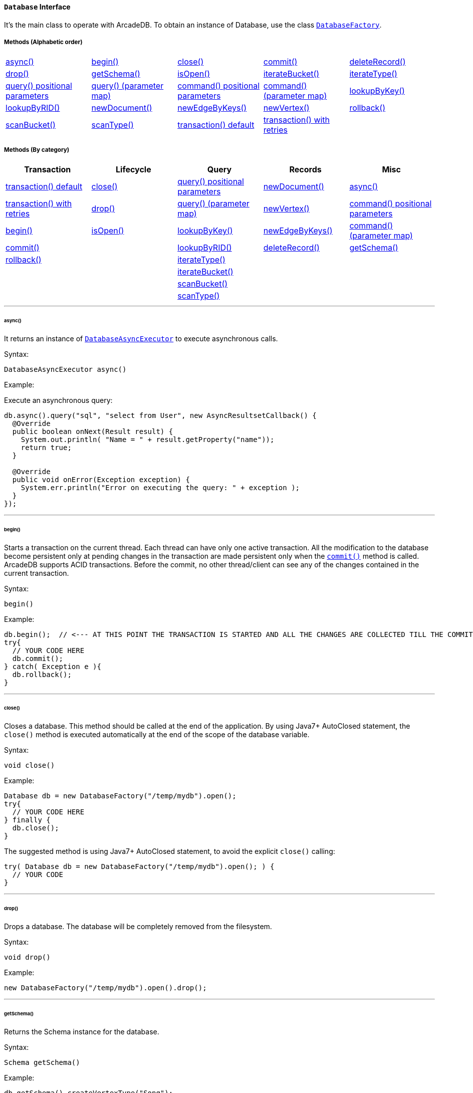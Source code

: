 [[database-interface]]
==== `Database` Interface

It's the main class to operate with ArcadeDB.
To obtain an instance of Database, use the class `<<databasefactory,DatabaseFactory>>`.

===== Methods (Alphabetic order)

[cols=5]
|===
|<<async,async()>>
|<<begin,begin()>>
|<<close,close()>>
|<<commit,commit()>>
|<<deleterecord,deleteRecord()>>
|<<drop,drop()>>
|<<getschema-method,getSchema()>>
|<<isopen,isOpen()>>
|<<iterate-bucket,iterateBucket()>>
|<<iterate-type,iterateType()>>
|<<query-language-command-positionalparameters,query() positional parameters>>
|<<query-positionalparameters,query() (parameter map)>>
|<<command-positionalparameters,command() positional parameters>>
|<<command-language-command-parametermap,command() (parameter map)>>
|<<lookupbykey-type-properties-keys,lookupByKey()>>
|<<lookupbyrid-rid-loadcontent,lookupByRID()>>
|<<newdocument-typename,newDocument()>>
|<<newedgebykeys-sourcevertextype-sourcevertexkey-sourcevertexvalue-destinationvertextype-destinationvertexkey-destinationvertexvalue-createvertexifnotexist-edgetype-bidirectional-properties,newEdgeByKeys()>>
|<<newvertex-typename,newVertex()>>
|<<rollback,rollback()>>
|<<scan-bucket,scanBucket()>>
|<<scan-type,scanType()>>
|<<transaction-txblock,transaction() default>>
|<<transaction-retries,transaction() with retries>>
|
|===

===== Methods (By category)

[%header,cols=5]
|===
|Transaction|Lifecycle|Query|Records|Misc

|<<transaction-txblock,transaction() default>>
|<<close,close()>>
|<<query-language-command-positionalparameters,query() positional parameters>>
|<<newdocument-typename,newDocument()>>
|<<async,async()>>

|<<transaction-retries,transaction() with retries>>
|<<drop,drop()>>
|<<query-positionalparameters,query() (parameter map)>>
|<<newvertex-typename,newVertex()>>
|<<command-positionalparameters,command() positional parameters>>

|<<begin,begin()>>
|<<isopen,isOpen()>>
|<<lookupbykey-type-properties-keys,lookupByKey()>>
|<<newedgebykeys-sourcevertextype-sourcevertexkey-sourcevertexvalue-destinationvertextype-destinationvertexkey-destinationvertexvalue-createvertexifnotexist-edgetype-bidirectional-properties,newEdgeByKeys()>>
|<<command-language-command-parametermap,command() (parameter map)>>

|<<commit,commit()>>
|
|<<lookupbyrid-rid-loadcontent,lookupByRID()>>
|<<deleterecord,deleteRecord()>>
|<<getschema-method,getSchema()>>

|<<rollback,rollback()>>
|
|<<iterate-type,iterateType()>>
|
|

|
|
|<<iterate-bucket,iterateBucket()>>
|
|

|
|
|<<scan-bucket,scanBucket()>>
|
|

|
|
|<<scan-type,scanType()>>
|
|

|===

'''

[[async]]
====== async()

It returns an instance of `<<databaseasyncexecutor,DatabaseAsyncExecutor>>` to execute asynchronous calls.

Syntax:

[source,java]
----
DatabaseAsyncExecutor async()
----

Example:

Execute an asynchronous query:

[source,java]
----
db.async().query("sql", "select from User", new AsyncResultsetCallback() {
  @Override
  public boolean onNext(Result result) {
    System.out.println( "Name = " + result.getProperty("name"));
    return true;
  }

  @Override
  public void onError(Exception exception) {
    System.err.println("Error on executing the query: " + exception );
  }
});
----

'''
[[begin]]
====== begin()

Starts a transaction on the current thread.
Each thread can have only one active transaction.
All the modification to the database become persistent only at pending changes in the transaction are made persistent only when the `<<commit,commit()>>` method is called.
ArcadeDB supports ACID transactions.
Before the commit, no other thread/client can see any of the changes contained in the current transaction.

Syntax:

```java
begin()
```

Example:

[source,java]
----
db.begin();  // <--- AT THIS POINT THE TRANSACTION IS STARTED AND ALL THE CHANGES ARE COLLECTED TILL THE COMMIT (SEE BELOW)
try{
  // YOUR CODE HERE
  db.commit();
} catch( Exception e ){
  db.rollback();
}
----

'''

[[close]]
====== close()

Closes a database.
This method should be called at the end of the application.
By using Java7+ AutoClosed statement, the `close()` method is executed automatically at the end of the scope of the database variable.

Syntax:

[source,java]
----
void close()
----

Example:

[source,java]
----
Database db = new DatabaseFactory("/temp/mydb").open();
try{
  // YOUR CODE HERE
} finally {
  db.close();
}
----

The suggested method is using Java7+ AutoClosed statement, to avoid the explicit `close()` calling:

[source,java]
----
try( Database db = new DatabaseFactory("/temp/mydb").open(); ) {
  // YOUR CODE
}
----

'''

[[drop]]
====== drop()

Drops a database.
The database will be completely removed from the filesystem.

Syntax:

[source,java]
----
void drop()
----

Example:

[source,java]
----
new DatabaseFactory("/temp/mydb").open().drop();
----

'''

[[getschema-method]]
====== getSchema()

Returns the Schema instance for the database.

Syntax:

[source,java]
----
Schema getSchema()
----

Example:

[source,java]
----
db.getSchema().createVertexType("Song");
----

'''

[[isopen]]
====== isOpen()

Returns `true` if the database is open, otherwise `false`.

Syntax:

```java
boolean isOpen()
```

Example:

[source,java]
----
if( db.isOpen() ){
  // YOUR CODE HERE
}
----

'''

[[query-language-command-positionalparameters]]
====== query( language, command, positionalParameters )

Executes a query, with optional positional parameters.
This method only executes idempotent statements, namely `SELECT` and `MATCH`, that cannot change the database.
The execution of any other commands will throw a `IllegalArgumentException` exception.

Syntax:

[source,java]
----
Resultset query( String language, String command, Object... positionalParameters )
----

Where:

- `language`             is the language to use.
Only "SQL" language is supported for now, but in the future multiple languages could be used
- `command`              is the command to execute.
If the language supports prepared statements (SQL does), you can specify parameters by using `?` for positional replacement
- `positionalParameters` optional variable array of parameters to execute with the query

It returns a `Resultset` object where the result can be iterated.

Examples:

Simple query:

[source,java]
----
ResultSet resultset = db.query("sql", "select from V");
while (resultset.hasNext()) {
  Result record = resultset.next();
  System.out.println( "Found record, name = " + record.getProperty("name"));
}
----

Query passing positional parameters:

[source,java]
----
ResultSet resultset = db.query("sql", "select from V where age > ? and city = ?", 18, "Melbourne");
while (resultset.hasNext()) {
  Result record = resultset.next();
  System.out.println( "Found record, name = " + record.getProperty("name"));
}
----

'''

[[query-positionalparameters]]
====== query( language, command, parameterMap )

Executes a query taking a map for parameters.
This method only executes idempotent statements, namely `SELECT` and `MATCH`, that cannot change the database.
The execution of any other commands will throw a `IllegalArgumentException` exception.

Syntax:

[source,java]
----
Resultset query( String language, String command, Map<String,Object> parameterMap )
----

Where:

- `language`     is the language to use.
Only "SQL" language is supported for now, but in the future multiple languages could be used
- `command`      is the command to execute.
If the language supports prepared statements (SQL does), you can specify parameters by name by using `:<arg-name>`
- `parameterMap` this map is used to extract the named parameters

It returns a `Resultset` object where the result can be iterated.

Examples:

[source,java]
----
Map<String,Object> parameters = new HashMap<>();
parameters.put("age", 18);
parameters.put("city", "Melbourne");

ResultSet resultset = db.query("sql", "select from V where age > :age and city = :city", parameters);
while (resultset.hasNext()) {
  Result record = resultset.next();
  System.out.println( "Found record, name = " + record.getProperty("name"));
}
----

'''
[[command-positionalparameters]]
====== command( language, command, positionalParameters )

Executes a command that could change the database.
This is the equivalent to `query()`, but allows the command to modify the database.
Only "SQL" language is supported, but in the future multiple languages could be used.

Syntax:

[source,java]
----
Resultset command( String language, String command, Object... positionalParameters )
----

Where:

- `language`             is the language to use.
Only "SQL" is supported
- `command`              is the command to execute.
If the language supports prepared statements (SQL does), you can specify parameters by using `?` for positional replacement or by name by using `:<arg-name>`
- `positionalParameters` optional variable array of parameters to execute with the query

It returns a `Resultset` object where the result can be iterated.

Examples:

Create a new record:

[source,java]
----
db.command("sql", "insert into V set name = 'Jay', surname = 'Miner'");
----

Create a new record by passing position parameters:

[source,java]
----
db.command("sql", "insert into V set name = ?, surname = ?", "Jay", "Miner");
----

'''

[[command-language-command-parametermap]]
====== command( language, command, parameterMap )

Executes a command that could change the database.
This is the equivalent to `query()`, but allows the command to modify the database.
Only "SQL" language is supported, but in the future multiple languages could be used.

Syntax:

[source,java]
----
Resultset command( String language, String command, Map<String,Object> parameterMap )
----

Where:

- `language`     is the language to use.
Only "SQL" is supported
- `command`      is the command to execute.
If the language supports prepared statements (SQL does), you can specify parameters by using `?` for positional replacement or by name by using `:<arg-name>`
- `parameterMap` this map is used to extract the named parameters

It returns a `Resultset` object where the result can be iterated.

Examples:

Create a new record by passing a map of parameters:

[source,java]
----
Map<String,Object> parameters = new HashMap<>();
parameters.put("name", "Jay");
parameters.put("surname", "Miner");

db.command("sql", "insert into V set name = :name, surname = :surname", parameters);
----

'''

[[commit]]
====== commit()

Commits the thread's active transaction.
All the pending changes in the transaction are made persistent.
A transaction must be begun by calling the `<<begin,begin()>>` method.
Rolled back transactions cannot be committed.
ArcadeDB supports ACID transactions.
Before the commit, no other thread/client can see any of the changes contained in the current transaction.
ArcadeDB uses a WAL (Write Ahead Log) as journal in case a crash happens at commit time.
In this way, at the next restart, the database can be rollbacked at the previous state.
If the commit operation succeed, the changes are immediately visible to the other threads/clients and further transactions of the current thread.

Syntax:

[source,java]
----
commit()
----

Example:

[source,java]
----
db.begin();
try{
  // YOUR CODE HERE
  db.commit();  // <--- COMMIT ALL THE CHANGES "ALL OR NOTHING" IN PERSISTENT WAY
} catch( Exception e ){
  db.rollback();
}
----

'''

[[deleterecord]]
====== deleteRecord( record )

Deleted a record.
The record will be persistently deleted only at commit time.

Syntax:

[source,java]
----
void deleteRecord( Record record )
----

Examples:

[source,java]
----
db.deleteRecord( customer );
----

'''

[[iterate-bucket]]
====== iterateBucket( bucketName )

Iterates all the records contained in a bucket.
To scan a type (with all its buckets), use the method <<iterate-type,iterateType()>> instead.
The result are not accumulated in RAM, but tather this method returns an `Iterator<Record>` that fetches the records only when `.next()` is called.

Syntax:

[source,java]
----
Iterator<Record> iterateBucket( String bucketName )
----

Example:

Aggregate the records by age.
This is equivalent to a SQL query with a "group by age":

[source,java]
----
Map<String, AtomicInteger> aggregate = new HashMap<>();

Iterator<Record> result = db.iterateType("V", true );
while( result.hasNext() ){
  Record record = result.next();

  String age = (String) record.get("age");
  AtomicInteger counter = aggregate.get(age);
  if (counter == null) {
    counter = new AtomicInteger(1);
    aggregate.put(age, counter);
  } else
    counter.incrementAndGet();
}
----

Example:

Prints all the records in the bucket "Customer" with age major or equals to 21.

[source,java]
----
Iterator<Record> result = db.iterateBucket("Customer");
while( result.hasNext() ){
  Record record = result.next();

  Integer age = (Integer) record.get("age");
  if (age =! null && age >= 21 )
    System.out.println("Found customer: " + record.get("name") );
}
----

'''

[[iterate-type]]
====== iterateType( className, polymorphic )

Iterates all the records contained in the buckets relative to a type.
If `polymorphic` is `true`, then also the sub-types buckets are considered.
To iterate one bucket only check out the <<iterate-bucket,iterateBucket()>> method.
The result are not accumulated in RAM, but tather this method returns an `Iterator<Record>` that fetches the records only when `.next()` is called.

Syntax:

[source,java]
----
Iterator<Record> iterateType( String typeName, boolean polymorphic )
----

Example:

Aggregate the records by age.
This is equivalent to a SQL query with a "group by age":

[source,java]
----
Map<String, AtomicInteger> aggregate = new HashMap<>();

Iterator<Record> result = db.iterateType("V", true );
while( result.hasNext() ){
  Record record = result.next();

  String age = (String) record.get("age");
  AtomicInteger counter = aggregate.get(age);
  if (counter == null) {
    counter = new AtomicInteger(1);
    aggregate.put(age, counter);
  } else
    counter.incrementAndGet();
}
----

'''

[[lookupbykey-type-properties-keys]]
====== lookupByKey( type, properties, keys )

Look ups for one or more records (document, vertex or edge) that match one or more indexed keys.

Syntax:

[source,java]
----
Cursor<RID> lookupByKey( String type, String[] properties, Object[] keys )
----

Where:

- `type`       type name
- `properties` array of property names to match
- `keys`       array of keys

It returns a `Cursor<RID>` (like an iterator).

Examples:

Look up for an author with name "Jay" and surname "Miner".
This requires an index on the type "Author", properties "name" and "surname".

[source,java]
----
Cursor<RID> jayMiner = database.lookupByKey("Author", new String[] { "name", "surname" }, new Object[] { "Jay", "Miner" });
while( jayMiner.hasNext() ){
  System.out.println( "Found Jay! " + jayMiner.next().getProperty("name"));
}
----

'''

[[lookupbyrid-rid-loadcontent]]
====== lookupByRID( rid, loadContent )

Look ups for a record (document, vertex or edge) by its RID (Record Identifier).

Syntax:

[source,java]
----
Record lookupByRID( RID rid, boolean loadContent )
----

Where:

- `rid`         is the record identifier
- `loadContent` forces the load of the content too.
If the content is not loaded will be lazy loaded at the first access.
Use `true` if you are going to access to the record content for sure, otherwise, use `false`

It returns a `Record` implementation (document, vertex or edge).

Examples:

Load the vertex by RID and its content:

[source,java]
----
Vertex v = (Vertex) db.lookupByRID(new RID(db, "#3:47"));
----

'''

[[newdocument-typename]]
====== newDocument( typeName )

Creates a new document of a certain type.
The type must be of type "document" and must be created beforehand.
In order to be saved, the method `MutableDocument.save()` must be called.

Syntax:

[source,java]
----
MutableDocument newDocument( typeName )
----

Where:

- `typeName`    type name

It returns a `MutableDocument` instance.

Examples:

Create a new document of type "Customer":

[source,java]
----
MutableDocument doc = db.newDocument("Customer");
doc.set("name", "Jay");
doc.set("surname", "Miner");
doc.save();  // THE DOCUMENT IS SAVED IN THE DATABASE ONLY WHEN `.save()` IS CALLED
----

'''

[[newvertex-typename]]
====== newVertex( typeName )

Creates a new vertex of a certain type.
The type must be of type "vertex" and must be created beforehand.
In order to be saved, the method `MutableVertex.save()` must be called.

Syntax:

[source,java]
----
MutableVertex newVertex( typeName )
----

Where:

- `typeName`    type name

It returns a `MutableVertex` instance.

Examples:

Create a new document of type "Customer":

[source,java]
----
MutableVertex v = db.newVertex("Customer");
v.set("name", "Jay");
v.set("surname", "Miner");
v.save();
----

'''

[[newedgebykeys-sourcevertextype-sourcevertexkey-sourcevertexvalue-destinationvertextype-destinationvertexkey-destinationvertexvalue-createvertexifnotexist-edgetype-bidirectional-properties]]
====== newEdgeByKeys( sourceVertexType, sourceVertexKey, sourceVertexValue, destinationVertexType, destinationVertexKey, destinationVertexValue, createVertexIfNotExist, edgeType, bidirectional, properties )

Creates a new edge between two vertices found by their keys.

Syntax:

[source,java]
----
Edge newEdgeByKeys( String sourceVertexType, String[] sourceVertexKey,
                    Object[] sourceVertexValue,
                    String destinationVertexType, String[] destinationVertexKey,
                    Object[] destinationVertexValue,
                    boolean createVertexIfNotExist, String edgeType, boolean bidirectional,
                    Object... properties )
----

Where:

- `sourceVertexType`       source vertex type name
- `sourceVertexKey`        source vertex key properties
- `sourceVertexValue`      source vertex key values
- `destinationVertexType`  destination vertex type name
- `destinationVertexKey`   destination vertex key properties
- `destinationVertexValue` destination vertex key values
- `createVertexIfNotExist` creates source and/or destination vertices if not exist
- `edgeType`               edge type name
- `bidirectional`          `true` if the edge must be bidirectional, otherwise `false`
- `properties`             optional property array with pairs of name (as string) and value

It returns a `MutableEdge` instance.

Examples:

Create a new document of type "Customer":

[source,java]
----
Edge likes = db.newEdgeByKeys( "Account",
                                new String[] {"id"}, new Object[] {322323},
                               "Song",
                                new String[] {"title"},
                                new Object[] {"Chasing Cars"},
                               false, "Likes", true);
likes.save();
----

'''

[[rollback]]
====== rollback()

Aborts the thread's active transaction by rolling back all the pending changes.
Usually the transaction rollback is executed in case of errors.
If an exception happens during the call `<<commit,commit()>>`, the transaction is roll backed automatically.
Once rolled backed, the transaction cannot be committed anymore but it has to be re-started by calling the `<<begin,begin()>>` method.

Syntax:

[source,java]
----
rollback()
----

Example:

[source,java]
----
db.begin();
try{
  // YOUR CODE HERE
  db.commit();
} catch( Exception e ){
  db.rollback(); // <--- ROLLBACK IN CASE OF EXCEPTION
}
----

'''

[[scan-bucket]]
====== scanBucket( bucketName, callback )

Scans all the records contained in a buckets.
For each record found, the callback is called passing the current record.
To scan a type (with all its buckets), use the method <<scan-type,scanType()>> instead.
The callback method must return `true` to continue the scan, otherwise `false`.
Look also at the <<iterate-bucket,iterateBucket()>> method if you want to use an iterator approach instead of callback.

Syntax:

[source,java]
----
void scanBucket(String bucketName, RecordCallback callback);
----

Example:

Prints all the records in the bucket "Customer" with age major or equals to 21.

[source,java]
----
db.scanBucket("Customer", (record) -> {
  Integer age = (Integer) record.get("age");
  if (age =! null && age >= 21 )
    System.out.println("Found customer: " + record.get("name") );
  return true;
});
----

'''

[[scan-type]]
====== scanType( className, polymorphic, callback )

Scans all the records contained in all the buckets relative to a type.
If `polymorphic` is `true`, then also the sub-types buckets are considered.
For each record found, the callback is called passing the current record.
To scan one bucket only check out the <<scan-bucket,scanBucket()>> method.
The callback method must return `true` to continue the scan, otherwise `false`.
Look also at the <<iterate-type,iterateType()>> method if you want to use an iterator approach instead of callback.

Syntax:

[source,java]
----
scanType( String className, boolean polymorphic, DocumentCallback callback )
----

Example:

Aggregate the records by age.
This is equivalent to a SQL query with a "group by age":

[source,java]
----
Map<String, AtomicInteger> aggregate = new HashMap<>();

db.scanType("V", true, (record) -> {
  String age = (String) record.get("age");
  AtomicInteger counter = aggregate.get(age);
  if (counter == null) {
    counter = new AtomicInteger(1);
    aggregate.put(age, counter);
  } else
    counter.incrementAndGet();

  return true;
});
----

'''

[[transaction-txblock]]
====== transaction( txBlock )

This methods wraps a call to the method <<transaction-retries,transaction with retries>> by using the default retries specified in the database setting `arcadedb.mvccRetries`.

'''

[[transaction-retries]]
====== transaction( txBlock, retries )

Executes a transaction block as a callback or a clojure.
Before calling the callback in `TransactionScope`, the transaction is begun and after the end of the callback, the transaction is committed.
In case of any exceptions, the transaction is rolled back.
In case a `NeedRetryException` exceptions is thrown, the transaction is repeated up to `retries` times

Syntax:

[source,java]
----
void transaction( TransactionScope txBlock )
----

Examples:

Example by using Java8+ syntax:

[source,java]
----
db.transaction( () -> {
  final MutableVertex v = database.newVertex("Author");
  v.set("name", "Jay");
  v.set("surname", "Miner");
  v.save();
});
----

Example by using Java7 syntax:

[source,java]
----
db.transaction( new Database.TransactionScope() {
  @Override
  public void execute(Database database) {
    final MutableVertex v = database.newVertex("Author");
    v.set("name", "Jay");
    v.set("surname", "Miner");
    v.save();
  }
});
----
